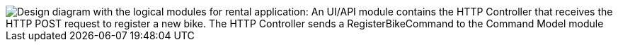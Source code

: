 image::image$logic-diagram.png[Design diagram with the logical modules for rental application: An UI/API module contains the HTTP Controller that receives the HTTP POST request to register a new bike. The HTTP Controller sends a RegisterBikeCommand to the Command Model module, including a CommandHandler to maintain the Bike aggregates. After processing a RegisterBikeCommand, the CommandHandler sends a BikeRegisteredEvent to the Query Model module, which keeps a Projection with the data stored on a DB. The Projection on the QueryModel also receives and handles a GetBikesQuery that can be sent from another Controller in the UI/API module.]